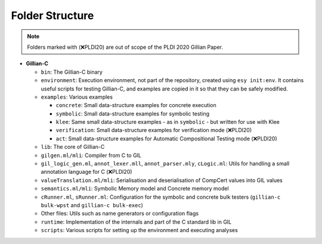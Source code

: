 Folder Structure
================

.. note::
   Folders marked with (❌PLDI20) are out of scope of the PLDI 2020 Gillian Paper.

* **Gillian-C**

  * ``bin``: The Gillian-C binary

  * ``environment``: Execution environment, not part of the repository, created using ``esy init:env``. It contains useful scripts for testing Gillian-C, and examples are copied in it so that they can be safely modified.

  * ``examples``: Various examples

    * ``concrete``: Small data-structure examples for concrete execution

    * ``symbolic``: Small data-structure examples for symbolic testing

    * ``klee``: Same small data-structure examples - as in ``symbolic`` - but written for use with Klee

    * ``verification``: Small data-structure examples for verification mode (❌PLDI20)

    * ``act``: Small data-structure examples for Automatic Compositional Testing mode (❌PLDI20)

  * ``lib``: The core of Gillian-C

  * ``gilgen.ml/mli``: Compiler from C to GIL

  * ``gil_logic_gen.ml``, ``annot_lexer.mll``, ``annot_parser.mly``, ``cLogic.ml``: Utils for handling a small annotation language for C (❌PLDI20)

  * ``valueTranslation.ml/mli``: Serialisation and deserialisation of CompCert values into GIL values

  * ``semantics.ml/mli``: Symbolic Memory model and Concrete memory model

  * ``cRunner.ml``, ``sRunner.ml``: Configuration for the symbolic and concrete bulk testers (``gillian-c bulk-wpst`` and ``gillian-c bulk-exec``)

  * Other files: Utils such as name generators or configuration flags

  * ``runtime``: Implementation of the internals and part of the C standard lib in GIL

  * ``scripts``: Various scripts for setting up the environment and executing analyses
